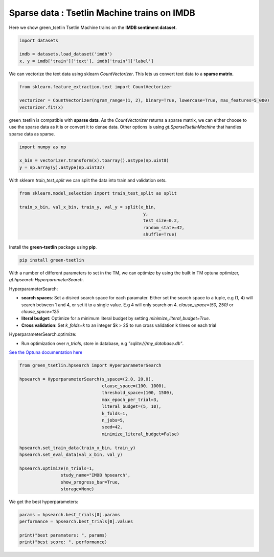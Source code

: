Sparse data : Tsetlin Machine trains on IMDB
=============================================

Here we show green\_tsetlin Tsetlin Machine trains on the **IMDB sentiment dataset**.  

.. code-block:: python

    import datasets

    imdb = datasets.load_dataset('imdb')
    x, y = imdb['train']['text'], imdb['train']['label']

We can vectorize the text data using sklearn `CountVectorizer`. 
This lets us convert text data to a **sparse matrix**. 

.. code-block:: python

    from sklearn.feature_extraction.text import CountVectorizer

    vectorizer = CountVectorizer(ngram_range=(1, 2), binary=True, lowercase=True, max_features=5_000)
    vectorizer.fit(x)

green\_tsetlin is compatible with **sparse data**. 
As the `CountVectorizer` returns a sparse matrix, 
we can either choose to use the sparse data as it is 
or convert it to dense data. Other options is 
using `gt.SparseTsetlinMachine` that handles sparse data as sparse.

.. code-block:: python

    import numpy as np

    x_bin = vectorizer.transform(x).toarray().astype(np.uint8)
    y = np.array(y).astype(np.uint32)

With sklearn `train_test_split` 
we can split the data into train and validation sets.

.. code-block:: python

    from sklearn.model_selection import train_test_split as split

    train_x_bin, val_x_bin, train_y, val_y = split(x_bin, 
                                                    y, 
                                                    test_size=0.2, 
                                                    random_state=42, 
                                                    shuffle=True)


Install the **green-tsetlin** package using **pip**.

.. code-block:: bash

    pip install green-tsetlin


With a number of different parameters to set in the TM, we can optimize by using the built in TM optuna optimizer, `gt.hpsearch.HyperparameterSearch`.

HyperparameterSearch:

- **search spaces**: Set a disired search space for each paramater. Either set the search space to a tuple, e.g (1, 4) will search between 1 and 4, or set it to a single value. E.g 4 will only search on 4. `clause_space=(50, 250)` or `clause_space=125` 

- **literal budget**: Optimize for a minimum literal budget by setting `minimize_literal_budget=True`.

- **Cross validation**: Set `k_folds=k` to an integer $k > 2$ to run cross validation k times on each trial

HyperparameterSearch.optimize:

- Run optimization over `n_trials`, store in database, e.g `"sqlite:///my_database.db"`. 

`See the Optuna documentation here <https://optuna.readthedocs.io/en/stable/reference/generated/optuna.create_study.html>`_

.. code-block:: python

    from green_tsetlin.hpsearch import HyperparameterSearch

    hpsearch = HyperparameterSearch(s_space=(2.0, 20.0),
                                    clause_space=(100, 1000),
                                    threshold_space=(100, 1500),
                                    max_epoch_per_trial=3,
                                    literal_budget=(5, 10),
                                    k_folds=1,
                                    n_jobs=5,
                                    seed=42,
                                    minimize_literal_budget=False)

    hpsearch.set_train_data(train_x_bin, train_y)
    hpsearch.set_eval_data(val_x_bin, val_y)

    hpsearch.optimize(n_trials=1, 
                    study_name="IMDB hpsearch", 
                    show_progress_bar=True, 
                    storage=None)

We get the best hyperparameters:

.. code-block:: python

    params = hpsearch.best_trials[0].params
    performance = hpsearch.best_trials[0].values

    print("best paramaters: ", params)
    print("best score: ", performance)